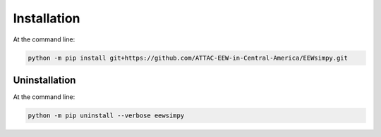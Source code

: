 Installation
============

At the command line:

.. code:: sh
    
    python -m pip install git+https://github.com/ATTAC-EEW-in-Central-America/EEWsimpy.git

Uninstallation 
--------------

At the command line:

.. code:: sh
    
    python -m pip uninstall --verbose eewsimpy 